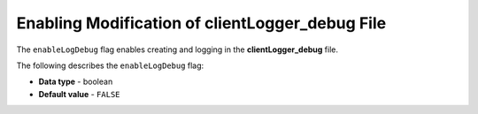 .. _enable_log_debug:

************************************************
Enabling Modification of clientLogger_debug File
************************************************

The ``enableLogDebug`` flag enables creating and logging in the **clientLogger_debug** file.

The following describes the ``enableLogDebug`` flag:

* **Data type** - boolean
* **Default value** - ``FALSE``